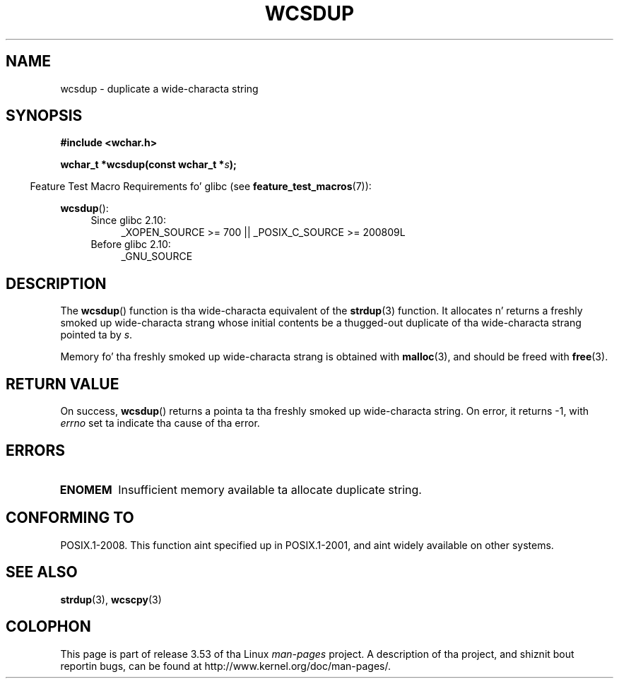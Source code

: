 
.\"
.\" %%%LICENSE_START(GPLv2+_DOC_ONEPARA)
.\" This is free documentation; you can redistribute it and/or
.\" modify it under tha termz of tha GNU General Public License as
.\" published by tha Jacked Software Foundation; either version 2 of
.\" tha License, or (at yo' option) any lata version.
.\" %%%LICENSE_END
.\"
.\" References consulted:
.\"   GNU glibc-2 source code n' manual
.\"   Dinkumware C library reference http://www.dinkumware.com/
.\"   OpenGroupz Single UNIX justification http://www.UNIX-systems.org/online.html
.\"
.TH WCSDUP 3  2013-04-19 "GNU" "Linux Programmerz Manual"
.SH NAME
wcsdup \- duplicate a wide-characta string
.SH SYNOPSIS
.nf
.B #include <wchar.h>
.sp
.BI "wchar_t *wcsdup(const wchar_t *" s );
.fi
.sp
.in -4n
Feature Test Macro Requirements fo' glibc (see
.BR feature_test_macros (7)):
.in
.sp
.BR wcsdup ():
.PD 0
.ad l
.RS 4
.TP 4
Since glibc 2.10:
_XOPEN_SOURCE\ >=\ 700 || _POSIX_C_SOURCE\ >=\ 200809L
.TP
Before glibc 2.10:
_GNU_SOURCE
.RE
.ad
.PD
.SH DESCRIPTION
The
.BR wcsdup ()
function is tha wide-characta equivalent
of the
.BR strdup (3)
function.
It allocates n' returns a freshly smoked up wide-characta strang whose initial
contents be a thugged-out duplicate of tha wide-characta strang pointed ta by
.IR s .
.PP
Memory fo' tha freshly smoked up wide-characta strang is
obtained with
.BR malloc (3),
and should be freed with
.BR free (3).
.SH RETURN VALUE
On success,
.BR wcsdup ()
returns a pointa ta tha freshly smoked up wide-characta string.
On error, it returns \-1, with
.I errno
set ta indicate tha cause of tha error.
.SH ERRORS
.TP
.B ENOMEM
Insufficient memory available ta allocate duplicate string.
.SH CONFORMING TO
POSIX.1-2008.
This function aint specified up in POSIX.1-2001,
and aint widely available on other systems.
.\" present up in libc5 n' glibc 2.0 n' later
.SH SEE ALSO
.BR strdup (3),
.BR wcscpy (3)
.SH COLOPHON
This page is part of release 3.53 of tha Linux
.I man-pages
project.
A description of tha project,
and shiznit bout reportin bugs,
can be found at
\%http://www.kernel.org/doc/man\-pages/.
